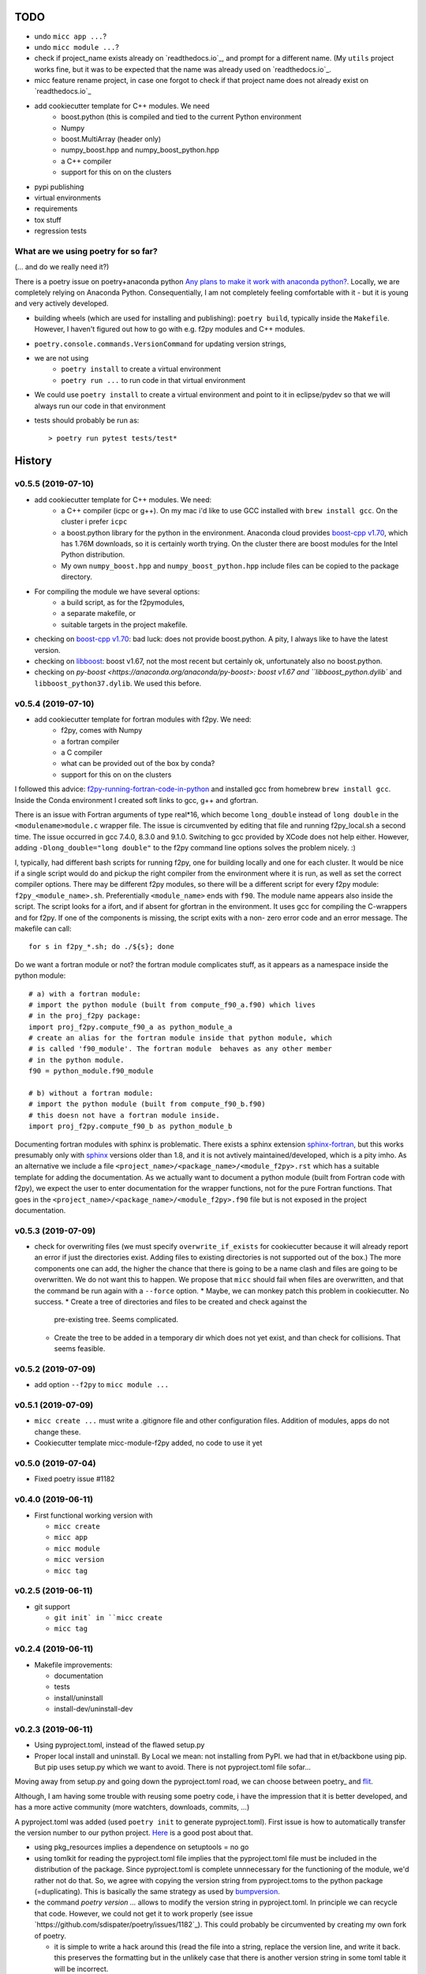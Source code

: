 TODO
====

* undo ``micc app ...``?
* undo ``micc module ...``?
* check if project_name exists already on `readthedocs.io`_, and prompt for a 
  different name. (My ``utils`` project works fine, but it was to be expected 
  that the name was already used on `readthedocs.io`_.
* micc feature rename project, in case one forgot to check if that project name 
  does not already exist on `readthedocs.io`_ 
  
* add cookiecutter template for C++ modules. We need
   * boost.python (this is compiled and tied to the current Python
     environment
   * Numpy
   * boost.MultiArray (header only)
   * numpy_boost.hpp and numpy_boost_python.hpp 
   * a C++ compiler
   * support for this on on the clusters

* pypi publishing
* virtual environments
* requirements
* tox stuff
* regression tests


What are we using poetry for so far?
************************************

(... and do we really need it?)

There is a poetry issue on poetry+anaconda python 
`Any plans to make it work with anaconda python? <https://github.com/sdispater/poetry/issues/190>`_.
Locally, we are completely relying on Anaconda Python. 
Consequentially, I am not completely feeling comfortable with it - but it is
young and very actively developed.

* building wheels (which are used for installing and publishing): 
  ``poetry build``, typically inside the ``Makefile``. However, I haven't
  figured out how to go with e.g. f2py modules and C++ modules. 
  
* ``poetry.console.commands.VersionCommand`` for updating version strings,

* we are not using 
   * ``poetry install`` to create a virtual environment
   * ``poetry run ...`` to run code in that virtual environment
   
* We could use ``poetry install`` to create a virtual environment and 
  point to it in eclipse/pydev so that we will always run our code in that
  environment
* tests should probably be run as::

   > poetry run pytest tests/test*

  
History
=======

v0.5.5 (2019-07-10)
*******************

* add cookiecutter template for C++ modules. We need:
   * a C++ compiler (icpc or g++). On my mac i'd like to use GCC installed
     with ``brew install gcc``. On the cluster i prefer ``icpc`` 
   * a boost.python library for the python in the environment. Anaconda 
     cloud provides `boost-cpp v1.70 <https://anaconda.org/conda-forge/boost-cpp>`_,
     which has 1.76M downloads, so it is certainly worth trying. On the cluster
     there are boost modules for the Intel Python distribution.
   * My own ``numpy_boost.hpp`` and ``numpy_boost_python.hpp`` include files can
     be copied to the package directory.
     
* For compiling the module we have several options: 
   * a build script, as for the f2pymodules, 
   * a separate makefile, or
   * suitable targets in the project makefile.
 
* checking on `boost-cpp v1.70 <https://anaconda.org/conda-forge/boost-cpp>`_:
  bad luck: does not provide boost.python. A pity, I always like to have the latest 
  version.
* checking on `libboost <https://anaconda.org/anaconda/libboost>`_: boost v1.67, 
  not the most recent but certainly ok, unfortunately also no boost.python.
* checking on `py-boost <https://anaconda.org/anaconda/py-boost>: boost v1.67 and
  ``libboost_python.dylib`` and ``libboost_python37.dylib``. We used this before.
  

v0.5.4 (2019-07-10)
*******************

* add cookiecutter template for fortran modules with f2py. We need:
   * f2py, comes with Numpy
   * a fortran compiler
   * a C compiler
   * what can be provided out of the box by conda?
   * support for this on on the clusters

I followed this advice: 
`f2py-running-fortran-code-in-python <https://www.scivision.dev/f2py-running-fortran-code-in-python-on-windows/>`_
and installed gcc from homebrew ``brew install gcc``. Inside the Conda 
environment I created soft links to gcc, g++ and gfortran.

There is an issue with Fortran arguments of type real*16, which become 
``long_double`` instead of ``long double`` in the ``<modulename>module.c`` 
wrapper file. The issue is circumvented by editing that file and running 
f2py_local.sh a second time. The issue occurred in gcc 7.4.0, 8.3.0 and 
9.1.0. Switching to gcc provided by XCode does not help either. However, 
adding ``-Dlong_double="long double"`` to the f2py command line options 
solves the problem nicely. :)

I, typically, had different bash scripts for running f2py, one for building 
locally and one for each cluster. It would be nice if a single script would
do and pickup the right compiler from the environment where it is run, as 
well as set the correct compiler options. There may be different f2py modules,
so there will be a different script for every f2py module: ``f2py_<module_name>.sh``.
Preferentially ``<module_name>`` ends with ``f90``. The module name appears 
also inside the script. The script looks for a ifort, and if absent for 
gfortran in the environment. It uses gcc for compiling the C-wrappers and 
for f2py. If one of the components is missing, the script exits with a non-
zero error code and an error message. The makefile can call::

   for s in f2py_*.sh; do ./${s}; done

Do we want a fortran module or not? the fortran module complicates stuff, as
it appears as a namespace inside the python module::

   # a) with a fortran module:
   # import the python module (built from compute_f90_a.f90) which lives
   # in the proj_f2py package: 
   import proj_f2py.compute_f90_a as python_module_a
   # create an alias for the fortran module inside that python module, which
   # is called 'f90_module'. The fortran module  behaves as any other member
   # in the python module.
   f90 = python_module.f90_module
   
   # b) without a fortran module:
   # import the python module (built from compute_f90_b.f90) 
   # this doesn not have a fortran module inside. 
   import proj_f2py.compute_f90_b as python_module_b

Documenting fortran modules with sphinx is problematic. There exists a sphinx
extension `sphinx-fortran <https://sphinx-fortran.readthedocs.io/en/latest/index.html>`_,
but this works presumably only with `sphinx <http://www.sphinx-doc.org/en/master/>`_ 
versions older than 1.8, and it is not avtively maintained/developed, which is a 
pity imho. As an alternative we include a file ``<project_name>/<package_name>/<module_f2py>.rst``
which has a suitable template for adding the documentation. As we actually want to
document a python module (built from Fortran code with f2py), we expect the user to 
enter documentation for the wrapper functions, not for the pure Fortran functions. 
That goes in the ``<project_name>/<package_name>/<module_f2py>.f90`` file but is 
not exposed in the project documentation. 



v0.5.3 (2019-07-09)
*******************

* check for overwriting files (we must specify ``overwrite_if_exists`` for 
  cookiecutter because it will already report an error if just the directories
  exist. Adding files to existing directories is not supported out of the box.)
  The more components one can add, the higher the chance that there is going to 
  be a name clash and files are going to be overwritten. We do not want this to
  happen.
  We propose that ``micc`` should fail when files are overwritten, and that the 
  command be run again with a ``--force`` option.
  * Maybe, we can monkey patch this problem in cookiecutter. No success.
  * Create a tree of directories and files to be created and check against the 
    pre-existing tree. Seems complicated.
  * Create the tree to be added in a temporary dir which does not yet exist, and
    than check for collisions. That seems feasible.
      
v0.5.2 (2019-07-09)
*******************

* add option ``--f2py`` to ``micc module ...``

v0.5.1 (2019-07-09)
*******************

* ``micc create ...`` must write a .gitignore file and other configuration
  files. Addition of modules, apps do not change these.
* Cookiecutter template micc-module-f2py added, no code to use it yet

v0.5.0 (2019-07-04)
*******************

* Fixed poetry issue #1182

v0.4.0 (2019-06-11)
*******************

* First functional working version with
   
  * ``micc create`` 
  * ``micc app``
  * ``micc module``
  * ``micc version``
  * ``micc tag``
  

v0.2.5 (2019-06-11)
*******************

* git support

  * ``git init` in ``micc create``
  * ``micc tag``

v0.2.4 (2019-06-11)
*******************

* Makefile improvements:
  
  * documentation
  * tests
  * install/uninstall
  * install-dev/uninstall-dev

v0.2.3 (2019-06-11)
*******************

* Using pyproject.toml, instead of the flawed setup.py

* Proper local install and uninstall. By Local we mean: not installing from PyPI.
  we had that in et/backbone using pip. But pip uses setup.py which we want to
  avoid. There is not pyproject.toml file sofar... 
  
Moving away from setup.py and going down the pyproject.toml road, we can choose 
between poetry_ and flit_.
  
.. _poetry: https://github.com/sdispater/poetry  
.. _flit: https://github.com/takluyver/flit  

Although, I am having some trouble with reusing some poetry code, i have the
impression that it is better developed, and has a more active community 
(more watchters, downloads, commits, ...)

A pyproject.toml was added (used ``poetry init`` to generate pyproject.toml). 
First issue is how to automatically transfer the version number to our python 
project. `Here <https://github.com/sdispater/poetry/issues/273>`_
is a good post about that. 
  
* using pkg_resources implies a dependence on setuptools = no go
* using tomlkit for reading the pyproject.toml file implies that the 
  pyproject.toml file must be included in the distribution of the 
  package. Since pyproject.toml is complete unnnecessary for the functioning  
  of the module, we'd rather not do that. So, we agree with copying the version
  string from pyproject.toms to the python package (=duplicating). This is 
  basically the same strategy as used by 
  `bumpversion <https://pypi.org/project/bumpversion/>`_.
  
* the command `poetry version ...` allows to modify the version string in 
  pyproject.toml. In principle we can recycle that code. However, we could not 
  get it to work properly (see issue `https://github.com/sdispater/poetry/issues/1182`_).
  This could probably be circumvented by creating my own fork of poetry.
  
  * it is simple to write a hack around this (read the file into a string, 
    replace the version line, and write it back. this preserves the formatting
    but in the unlikely case that there is another version string in some toml table
    it will be incorrect.
  * the `toml package <https://pypi.org/project/toml/>`_ is much simpler than tomlkit, does 
    not cause these problems, but it does not preserve the formatting  of the file.
    
* poetry itself uses a separate __version__.py file in the package, containing 
  nothin but ``__version__ = "M.m.p"``. This is imported in __init__.py as 
  ``from .__version__ import __version__``. This makes transferring the version
  from pyproject.toml to __version__.py easy.
  
Let's first check if we can achieve a proper local install with poetry ...
Install a package::

   > poetry build
   > pip install dist/<package>-<version>-py3-none-any.whl

Uninstall::

   > pip uninstall <package>

This seems to do the trick::

    > pip install -e <project_dir>
    
Install a dev package use cmd::

   > pip install --editable <project_dir>
   
Uninstall::

   > rm -r $(find . -name '*.egg-info')
   
But take care, uninstalling like this::

   > pip uninstall <package>

removed the source files. 
See `this post <https://stackoverflow.com/questions/17346619/how-to-uninstall-editable-packages-with-pip-installed-with-e>`_.


   
v0.1.21 (2019-06-11)
********************

first working version

v0.0.0 (2019-06-06)
*******************

Start of development.

Development plan
----------------

What do we actually need?

* a standardized development environment

   * click : for command line interfaces
   * sphinx : for documentation
   * pytest : for running tests
   * flake8 : for assuring PEP 8 compatibility
   * cookiecutter : if we want sth based on existing templates
   * tox ?
   * poetry?
* a standardized way of creating projects for packages and apps.
* automation of project management tasks, e.g. CI, publishing, ... 
   
This package was inspired by
`Cookiecutter <https://github.com/audreyr/cookiecutter>`_.
 
Inspiration for the project templates came from: 

* `audreyr/cookiecutter-pypackage <https://github.com/audreyr/cookiecutter-pypackage>`_
* `jacebrowning/template-python <https://github.com/jacebrowning/template-python>`_

Interesting posts:

* Here is a particularly readable and concise text about packaging 
  `Current State of Python Packaging - 2019 <https://stefanoborini.com/current-status-of-python-packaging/>`_
  (Pycoder's weekly #372 june 11, by Stefano Borini). The bottom line is: use 
  `poetry <https://poetry.eustace.io>`_. After reading (just part) of the documentation
  I concluded that poetry solves a lot project management issues in an elegant way.
  I am likely to become addicted :).
* version numbers: adhere to `Semantic Versioning <https://semver.org>`_

Think big, start small...
-------------------------
Maybe it is a good idea to get everything going locally + github, and add 
features such as:

* readthedocs,
* publishing to pypi,  
* travis,
* pyup, 
* ..., 

incrementally.

